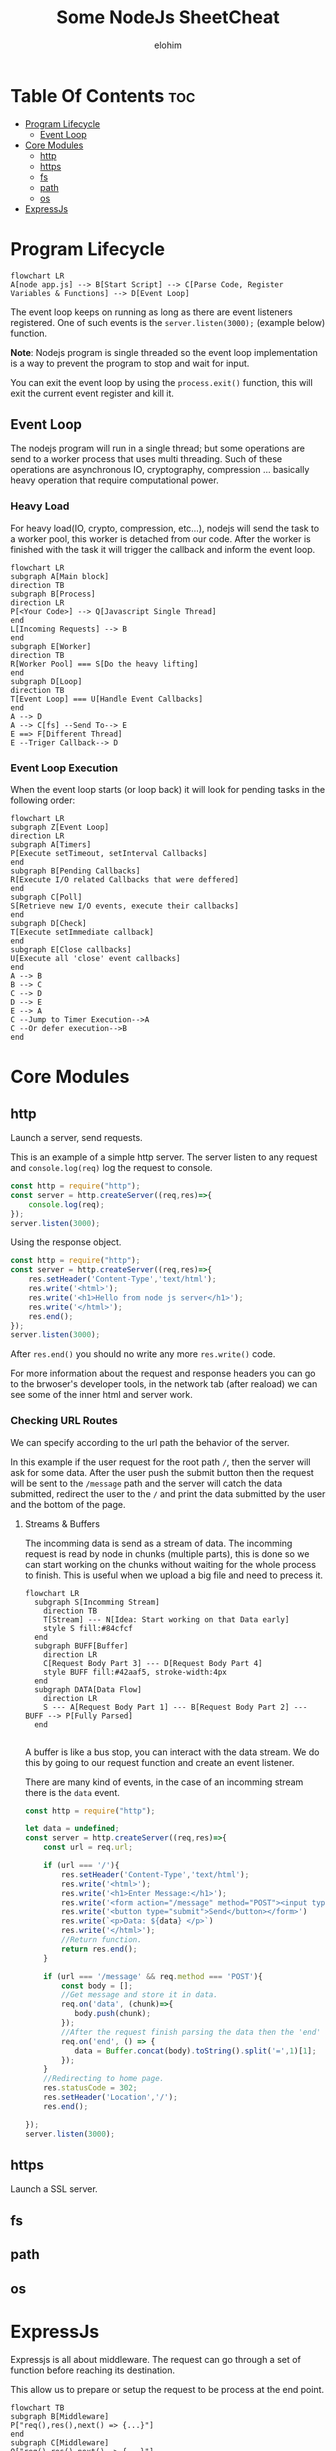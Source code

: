 #+title: Some NodeJs SheetCheat

#+AUTHOR: elohim
#+DESCRIPTION: Nodejs Course Document

* Table Of Contents :toc:
- [[#program-lifecycle][Program Lifecycle]]
  - [[#event-loop][Event Loop]]
- [[#core-modules][Core Modules]]
  - [[#http][http]]
  - [[#https][https]]
  - [[#fs][fs]]
  - [[#path][path]]
  - [[#os][os]]
- [[#expressjs][ExpressJs]]

* Program Lifecycle
#+begin_src mermaid :file program_lifecycle.png
flowchart LR
A[node app.js] --> B[Start Script] --> C[Parse Code, Register Variables & Functions] --> D[Event Loop]
#+end_src

#+RESULTS:
[[file:program_lifecycle.png]]

The event loop keeps on running as long as there are event listeners registered. One of such events is the =server.listen(3000);= (example below) function.

*Note*: Nodejs program is single threaded so the event loop implementation is a way to prevent the program to stop and wait for input.

You can exit the event loop by using the =process.exit()= function, this will exit the current event register and kill it.
** Event Loop
The nodejs program will run in a single thread; but some operations are send to a worker process that uses multi threading. Such of these operations are asynchronous IO, cryptography, compression ... basically heavy operation that require computational power.

*** Heavy Load
For heavy load(IO, crypto, compression, etc...), nodejs will send the task to a worker pool, this worker is detached from our code. After the worker is finished with the task it will trigger the callback and inform the event loop.
#+begin_src mermaid :file event_loop.png
flowchart LR
subgraph A[Main block]
direction TB
subgraph B[Process]
direction LR
P[<Your Code>] --> Q[Javascript Single Thread]
end
L[Incoming Requests] --> B
end
subgraph E[Worker]
direction TB
R[Worker Pool] === S[Do the heavy lifting]
end
subgraph D[Loop]
direction TB
T[Event Loop] === U[Handle Event Callbacks]
end
A --> D
A --> C[fs] --Send To--> E
E ==> F[Different Thread]
E --Triger Callback--> D
#+end_src

#+RESULTS:
[[file:event_loop.png]]

*** Event Loop Execution
When the event loop starts (or loop back) it will look for pending tasks in the following order:

#+begin_src mermaid :file event_loop_execution.png
flowchart LR
subgraph Z[Event Loop]
direction LR
subgraph A[Timers]
P[Execute setTimeout, setInterval Callbacks]
end
subgraph B[Pending Callbacks]
R[Execute I/O related Callbacks that were deffered]
end
subgraph C[Poll]
S[Retrieve new I/O events, execute their callbacks]
end
subgraph D[Check]
T[Execute setImmediate callback]
end
subgraph E[Close callbacks]
U[Execute all 'close' event callbacks]
end
A --> B
B --> C
C --> D
D --> E
E --> A
C --Jump to Timer Execution-->A
C --Or defer execution-->B
end
#+end_src

#+RESULTS:
[[file:event_loop_execution.png]]


* Core Modules

** http
Launch a server, send requests.

This is an example of a simple http server. The server listen to any request and =console.log(req)= log the request to console.
#+begin_src js :tangle node_examples/http_example.js
const http = require("http");
const server = http.createServer((req,res)=>{
    console.log(req);
});
server.listen(3000);
#+end_src

Using the response object.
#+begin_src js :tangle node_examples/http_res_example.js
const http = require("http");
const server = http.createServer((req,res)=>{
    res.setHeader('Content-Type','text/html');
    res.write('<html>');
    res.write('<h1>Hello from node js server</h1>');
    res.write('</html>');
    res.end();
});
server.listen(3000);
#+end_src
After =res.end()= you should no write any more =res.write()= code.

For more information about the request and response headers you can go to the brwoser's developer tools, in the network tab (after reaload) we can see some of the inner html and server work.

*** Checking URL Routes
We can specify according to the url path the behavior of the server.

In this example if the user request for the root path =/=, then the server will ask for some data.
After the user push the submit button then the request will be sent to the =/message= path and the server will catch the data submitted, redirect the user to the =/= and print the data submitted by the user and the bottom of the page.

**** Streams & Buffers
The incomming data is send as a stream of data. The incomming request is read by node in chunks (multiple parts), this is done so we can start working on the chunks without waiting for the whole process to finish. This is useful when we upload a big file and need to precess it.
#+begin_src mermaid :file stream_buffer.png
flowchart LR
  subgraph S[Incomming Stream]
    direction TB
    T[Stream] --- N[Idea: Start working on that Data early]
    style S fill:#84cfcf
  end
  subgraph BUFF[Buffer]
    direction LR
    C[Request Body Part 3] --- D[Request Body Part 4]
    style BUFF fill:#42aaf5, stroke-width:4px
  end
  subgraph DATA[Data Flow]
    direction LR
    S --- A[Request Body Part 1] --- B[Request Body Part 2] --- BUFF --> P[Fully Parsed]
  end

#+end_src

#+RESULTS:
[[file:stream_buffer.png]]

A buffer is like a bus stop, you can interact with the data stream. We do this by going to our request function and create an event listener.

There are many kind of events, in the case of an incomming stream there is the =data= event.

#+begin_src js :tangle node_examples/http_req_res_example.js
const http = require("http");

let data = undefined;
const server = http.createServer((req,res)=>{
    const url = req.url;

    if (url === '/'){
        res.setHeader('Content-Type','text/html');
        res.write('<html>');
        res.write('<h1>Enter Message:</h1>');
        res.write('<form action="/message" method="POST"><input type="text" name="message"></br>')
        res.write('<button type="submit">Send</button></form>')
        res.write(`<p>Data: ${data} </p>`)
        res.write('</html>');
        //Return function.
        return res.end();
    }

    if (url === '/message' && req.method === 'POST'){
        const body = [];
        //Get message and store it in data.
        req.on('data', (chunk)=>{
           body.push(chunk);
        });
        //After the request finish parsing the data then the 'end' event is fired.
        req.on('end', () => {
           data = Buffer.concat(body).toString().split('=',1)[1];
        });
    }
    //Redirecting to home page.
    res.statusCode = 302;
    res.setHeader('Location','/');
    res.end();

});
server.listen(3000);
#+end_src

** https
Launch a SSL server.
** fs
** path
** os

* ExpressJs
Expressjs is all about middleware. The request can go through a set of function before reaching its destination.

This allow us to prepare or setup the request to be process at the end point.

#+begin_src mermaid :file express_middleware.png
flowchart TB
subgraph B[Middleware]
P["req(),res(),next() => {...}"]
end
subgraph C[Middleware]
Q["req(),res(),next() => {...}"]
end
A[Request] --> B --"next()"--> C --"res.send()"--> D[Response] --> E[End Point]
#+end_src

#+RESULTS:
[[file:express_middleware.png]]

You can use third party packages such as parsers and analyzers to process the data before it reaches the target, to use a middleware we can use the =use()= method, also we can use the =next()= method to send the output to another middleware and so on, e.g:

#+begin_src js :tangle node_examples/express_middleware_example.js
const express = require('express');

const app = express();

app.use((req,res,next) => {
  console.log("Middleware #1");
  next();
})
app.use((req,res,next)=>{
  console.log("Middleware #2");
  res.send("<h1>Hello from express</h1>")
});

const server = http.createServer(app);
server.listen(3000,()=>{console.log("Server listenning in port: " + 3000)});
#+end_src

#+RESULTS:
